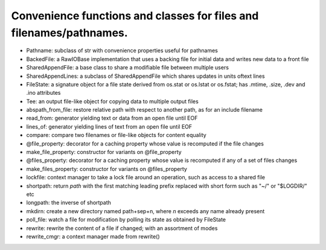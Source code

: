 Convenience functions and classes for files and filenames/pathnames.
====================================================================

* Pathname: subclass of str with convenience properties useful for pathnames

* BackedFile: a RawIOBase implementation that uses a backing file for initial data and writes new data to a front file

* SharedAppendFile: a base class to share a modifiable file between multiple users

* SharedAppendLines: a subclass of SharedAppendFile which shares updates in units oftext lines

* FileState: a signature object for a file state derived from os.stat or os.lstat or os.fstat; has .mtime, .size, .dev and .ino attributes

* Tee: an output file-like object for copying data to multiple output files

* abspath_from_file: restore relative path with respect to another path, as for an include filename

* read_from: generator yielding text or data from an open file until EOF

* lines_of: generator yielding lines of text from an open file until EOF

* compare: compare two filenames or file-like objects for content equality

* @file_property: decorator for a caching property whose value is recomputed if the file changes

* make_file_property: constructor for variants on @file_property

* @files_property: decorator for a caching property whose value is recomputed if any of a set of files changes

* make_files_property: constructor for variants on @files_property

* lockfile: context manager to take a lock file around an operation, such as access to a shared file

* shortpath: return `path` with the first matching leading prefix replaced with short form such as "~/" or "$LOGDIR/" etc

* longpath: the inverse of shortpath

* mkdirn: create a new directory named path+sep+n, where `n` exceeds any name already present

* poll_file: watch a file for modification by polling its state as obtained by FileState

* rewrite: rewrite the content of a file if changed; with an assortment of modes

* rewrite_cmgr: a context manager made from rewrite()
